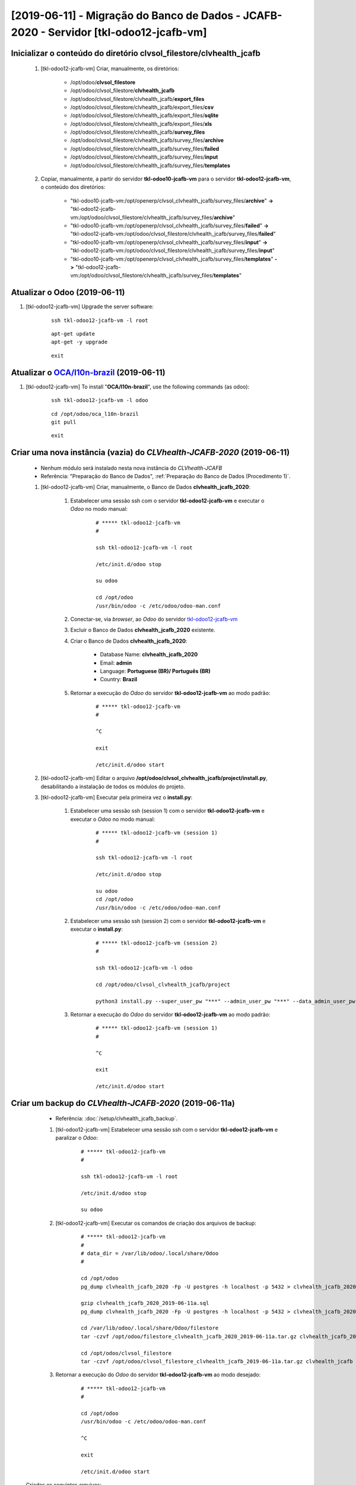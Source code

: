 .. raw:: html

    <style> .red {color:red} </style>
    <style> .green {color:green} </style>
    <style> .bi {font-weight: bold; font-style: italic} </style>

.. role:: red
.. role:: green
.. role:: bi

=======================================================================================
[2019-06-11] - Migração do Banco de Dados - JCAFB-2020 - Servidor [tkl-odoo12-jcafb-vm]
=======================================================================================

Inicializar o conteúdo do diretório **clvsol_filestore/clvhealth_jcafb**
------------------------------------------------------------------------

	#. [tkl-odoo12-jcafb-vm] Criar, manualmente, os diretórios:

		* /opt/odoo/**clvsol_filestore**

		* /opt/odoo/clvsol_filestore/**clvhealth_jcafb**

		* /opt/odoo/clvsol_filestore/clvhealth_jcafb/**export_files**

		* /opt/odoo/clvsol_filestore/clvhealth_jcafb/export_files/**csv**

		* /opt/odoo/clvsol_filestore/clvhealth_jcafb/export_files/**sqlite**

		* /opt/odoo/clvsol_filestore/clvhealth_jcafb/export_files/**xls**

		* /opt/odoo/clvsol_filestore/clvhealth_jcafb/**survey_files**

		* /opt/odoo/clvsol_filestore/clvhealth_jcafb/survey_files/**archive**

		* /opt/odoo/clvsol_filestore/clvhealth_jcafb/survey_files/**failed**

		* /opt/odoo/clvsol_filestore/clvhealth_jcafb/survey_files/**input**

		* /opt/odoo/clvsol_filestore/clvhealth_jcafb/survey_files/**templates**

	#. Copiar, manualmente, a partir do servidor **tkl-odoo10-jcafb-vm** para o servidor **tkl-odoo12-jcafb-vm**, o conteúdo dos diretórios:

		* "tkl-odoo10-jcafb-vm:/opt/openerp/clvsol_clvhealth_jcafb/survey_files/**archive**" **->** "tkl-odoo12-jcafb-vm:/opt/odoo/clvsol_filestore/clvhealth_jcafb/survey_files/**archive**"

		* "tkl-odoo10-jcafb-vm:/opt/openerp/clvsol_clvhealth_jcafb/survey_files/**failed**" **->** "tkl-odoo12-jcafb-vm:/opt/odoo/clvsol_filestore/clvhealth_jcafb/survey_files/**failed**"

		* "tkl-odoo10-jcafb-vm:/opt/openerp/clvsol_clvhealth_jcafb/survey_files/**input**" **->** "tkl-odoo12-jcafb-vm:/opt/odoo/clvsol_filestore/clvhealth_jcafb/survey_files/**input**"

		* "tkl-odoo10-jcafb-vm:/opt/openerp/clvsol_clvhealth_jcafb/survey_files/**templates**" **->** "tkl-odoo12-jcafb-vm:/opt/odoo/clvsol_filestore/clvhealth_jcafb/survey_files/**templates**"

.. index:: clvsol_filestore
.. index:: clvsol_filestore/clvhealth_jcafb
.. index:: clvsol_filestore/clvhealth_jcafb/export_files
.. index:: clvsol_filestore/clvhealth_jcafb/survey_files

Atualizar o Odoo (2019-06-11)
-----------------------------

#. [tkl-odoo12-jcafb-vm] Upgrade the server software:

    ::

        ssh tkl-odoo12-jcafb-vm -l root

    ::

        apt-get update
        apt-get -y upgrade

    ::

        exit

Atualizar o `OCA/l10n-brazil <https://github.com/OCA/l10n-brazil>`_ (2019-06-11)
--------------------------------------------------------------------------------

#. [tkl-odoo12-jcafb-vm] To install "**OCA/l10n-brazil**", use the following commands (as odoo):

    ::

        ssh tkl-odoo12-jcafb-vm -l odoo

    ::

        cd /opt/odoo/oca_l10n-brazil
        git pull

    ::

        exit

Criar uma nova instância (**vazia**) do *CLVhealth-JCAFB-2020*  (2019-06-11)
----------------------------------------------------------------------------

	* Nenhum módulo será instalado nesta nova instância do *CLVhealth-JCAFB*

	* Referência: "Preparação do Banco de Dados", :ref:`Preparação do Banco de Dados (Procedimento 1)`.

	#. [tkl-odoo12-jcafb-vm] Criar, manualmente, o Banco de Dados **clvhealth_jcafb_2020**:

	    #. Estabelecer uma sessão ssh com o servidor **tkl-odoo12-jcafb-vm** e executar o *Odoo* no modo manual:

	    	::

		        # ***** tkl-odoo12-jcafb-vm
		        #

		        ssh tkl-odoo12-jcafb-vm -l root

		        /etc/init.d/odoo stop

		        su odoo

		        cd /opt/odoo
		        /usr/bin/odoo -c /etc/odoo/odoo-man.conf

	    #. Conectar-se, via *browser*, ao *Odoo* do servidor `tkl-odoo12-jcafb-vm <https://tkl-odoo12-jcafb-vm>`_

	    #. Excluir o Banco de Dados **clvhealth_jcafb_2020** existente.

	    #. Criar o Banco de Dados **clvhealth_jcafb_2020**:

	    	* Database Name: **clvhealth_jcafb_2020**
	    	* Email: **admin**
	    	* Language: **Portuguese (BR)/ Português (BR)**
	    	* Country: **Brazil**

	    #. Retornar a execução do *Odoo* do servidor **tkl-odoo12-jcafb-vm** ao modo padrão:

		    ::

		        # ***** tkl-odoo12-jcafb-vm
		        #

		        ^C

		        exit

		        /etc/init.d/odoo start

	#. [tkl-odoo12-jcafb-vm] Editar o arquivo **/opt/odoo/clvsol_clvhealth_jcafb/project/install.py**, desabilitando a instalação de todos os módulos do projeto.

	#. [tkl-odoo12-jcafb-vm] Executar pela primeira vez o **install.py**:

	    #. Estabelecer uma sessão ssh (session 1) com o servidor **tkl-odoo12-jcafb-vm** e executar o *Odoo* no modo manual:

		    ::

		        # ***** tkl-odoo12-jcafb-vm (session 1)
		        #

		        ssh tkl-odoo12-jcafb-vm -l root

		        /etc/init.d/odoo stop

		        su odoo
		        cd /opt/odoo
		        /usr/bin/odoo -c /etc/odoo/odoo-man.conf

	    #. Estabelecer uma sessão ssh (session 2) com o servidor **tkl-odoo12-jcafb-vm** e executar o **install.py**:

		    ::

		        # ***** tkl-odoo12-jcafb-vm (session 2)
		        #

		        ssh tkl-odoo12-jcafb-vm -l odoo

		        cd /opt/odoo/clvsol_clvhealth_jcafb/project
		        
		        python3 install.py --super_user_pw "***" --admin_user_pw "***" --data_admin_user_pw "***" --db "clvhealth_jcafb_2020"
	        
	    #. Retornar a execução do *Odoo* do servidor **tkl-odoo12-jcafb-vm** ao modo padrão:

		    ::

		        # ***** tkl-odoo12-jcafb-vm (session 1)
		        #

		        ^C

		        exit

		        /etc/init.d/odoo start

Criar um backup do *CLVhealth-JCAFB-2020* (2019-06-11a)
-------------------------------------------------------

	* Referência: :doc:`/setup/clvhealth_jcafb_backup`.

	#. [tkl-odoo12-jcafb-vm] Estabelecer uma sessão ssh com o servidor **tkl-odoo12-jcafb-vm** e paralizar o *Odoo*:

	    ::

	        # ***** tkl-odoo12-jcafb-vm
	        #

	        ssh tkl-odoo12-jcafb-vm -l root

	        /etc/init.d/odoo stop

	        su odoo

	#. [tkl-odoo12-jcafb-vm] Executar os comandos de criação dos arquivos de backup:

	    ::

	        # ***** tkl-odoo12-jcafb-vm
	        #
	        # data_dir = /var/lib/odoo/.local/share/Odoo
	        #

	        cd /opt/odoo
	        pg_dump clvhealth_jcafb_2020 -Fp -U postgres -h localhost -p 5432 > clvhealth_jcafb_2020_2019-06-11a.sql

	        gzip clvhealth_jcafb_2020_2019-06-11a.sql
	        pg_dump clvhealth_jcafb_2020 -Fp -U postgres -h localhost -p 5432 > clvhealth_jcafb_2020_2019-06-11a.sql

	        cd /var/lib/odoo/.local/share/Odoo/filestore
	        tar -czvf /opt/odoo/filestore_clvhealth_jcafb_2020_2019-06-11a.tar.gz clvhealth_jcafb_2020

	        cd /opt/odoo/clvsol_filestore
	        tar -czvf /opt/odoo/clvsol_filestore_clvhealth_jcafb_2019-06-11a.tar.gz clvhealth_jcafb

	#. Retornar a execução do *Odoo* do servidor **tkl-odoo12-jcafb-vm** ao modo desejado:

	    ::

	        # ***** tkl-odoo12-jcafb-vm
	        #

	        cd /opt/odoo
	        /usr/bin/odoo -c /etc/odoo/odoo-man.conf

	        ^C

	        exit

	        /etc/init.d/odoo start

    Criados os seguintes arquivos:
        * /opt/odoo/clvhealth_jcafb_2020_2019-06-11a.sql
        * /opt/odoo/clvhealth_jcafb_2020_2019-06-11a.sql.gz
        * /opt/odoo/filestore_clvhealth_jcafb_2020_2019-06-11a.tar.gz
        * /opt/odoo/clvsol_filestore_clvhealth_jcafb_2019-06-11a.tar.gz

.. index:: clvhealth_jcafb_2020_2019-06-11a.sql
.. index:: filestore_clvhealth_jcafb_2020_2019-06-11a
.. index:: clvsol_filestore_clvhealth_jcafb_2019-06-11a
